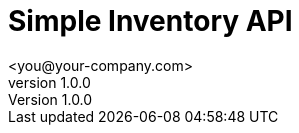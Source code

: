 = Simple Inventory API
 <you@your-company.com>
v1.0.0

:tip-caption: Tip
:appendix-caption: Appendix
:appendix-refsig: Appendix
:toc-title: Table of Contents
:iconsdir: ./images/icons
:warning-caption: Warning
:figure-caption: Figure
:attribute-missing: skip
:section-refsig: Section
:toc-placement: auto
:important-caption: Important
:authors:  <you@your-company.com>
:note-caption: Note
:stylesdir: .
:untitled-label: Untitled
:max-include-depth: 64
:caution-caption: Caution
:user-home: .
:max-attribute-value-size: 4096
:safe-mode-level: 20
:safe-mode-name: secure
:table-caption: Table
:part-refsig: Part
:example-caption: Example
:version-label: Version
:revnumber: 1.0.0
:last-update-label: Last updated
:doctype: article
:chapter-refsig: Chapter
:attribute-undefined: drop-line

.Overview
.This is a simple API
